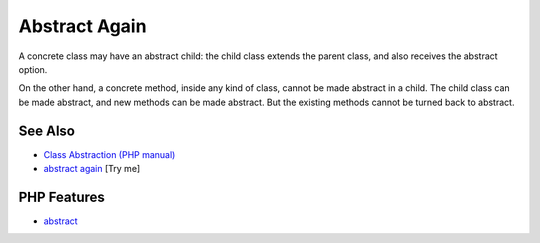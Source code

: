 .. _abstract-again:

Abstract Again
--------------

.. meta::
	:description:
		Abstract Again: A concrete class may have an abstract child: the child class extends the parent class, and also receives the abstract option.
	:twitter:card: summary_large_image
	:twitter:site: @exakat
	:twitter:title: Abstract Again
	:twitter:description: Abstract Again: A concrete class may have an abstract child: the child class extends the parent class, and also receives the abstract option
	:twitter:creator: @exakat
	:twitter:image:src: https://php-tips.readthedocs.io/en/latest/_images/abstract_again.png
	:og:image: https://php-tips.readthedocs.io/en/latest/_images/abstract_again.png
	:og:title: Abstract Again
	:og:type: article
	:og:description: A concrete class may have an abstract child: the child class extends the parent class, and also receives the abstract option
	:og:url: https://php-tips.readthedocs.io/en/latest/tips/abstract_again.html
	:og:locale: en

.. raw:: html

	<script type="application/ld+json">{"@context":"https:\/\/schema.org","@graph":[{"@type":"WebPage","@id":"https:\/\/php-tips.readthedocs.io\/en\/latest\/tips\/abstract_again.html","url":"https:\/\/php-tips.readthedocs.io\/en\/latest\/tips\/abstract_again.html","name":"Abstract Again","isPartOf":{"@id":"https:\/\/www.exakat.io\/"},"datePublished":"Mon, 04 Aug 2025 19:47:16 +0000","dateModified":"Mon, 04 Aug 2025 19:47:16 +0000","description":"A concrete class may have an abstract child: the child class extends the parent class, and also receives the abstract option","inLanguage":"en-US","potentialAction":[{"@type":"ReadAction","target":["https:\/\/php-tips.readthedocs.io\/en\/latest\/tips\/abstract_again.html"]}]},{"@type":"WebSite","@id":"https:\/\/www.exakat.io\/","url":"https:\/\/www.exakat.io\/","name":"Exakat","description":"Smart PHP static analysis","inLanguage":"en-US"}]}</script>

A concrete class may have an abstract child: the child class extends the parent class, and also receives the abstract option.

On the other hand, a concrete method, inside any kind of class, cannot be made abstract in a child. The child class can be made abstract, and new methods can be made abstract. But the existing methods cannot be turned back to abstract.

.. image:: ../images/abstract_again.png

See Also
________

* `Class Abstraction (PHP manual) <https://www.php.net/manual/en/language.oop5.abstract.php>`_
* `abstract again <https://3v4l.org/Rs5JZ>`_ [Try me]


PHP Features
____________

* `abstract <https://php-dictionary.readthedocs.io/en/latest/dictionary/abstract.ini.html>`_


